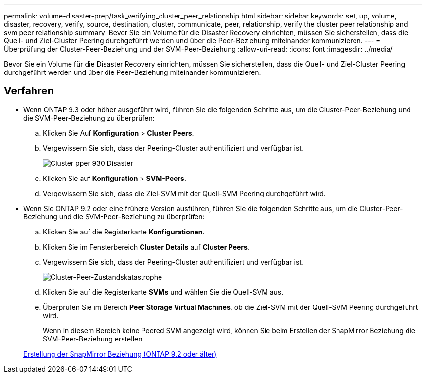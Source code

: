 ---
permalink: volume-disaster-prep/task_verifying_cluster_peer_relationship.html 
sidebar: sidebar 
keywords: set, up, volume, disaster, recovery, verify, source, destination, cluster, communicate, peer, relationship, verify the cluster peer relationship and svm peer relationship 
summary: Bevor Sie ein Volume für die Disaster Recovery einrichten, müssen Sie sicherstellen, dass die Quell- und Ziel-Cluster Peering durchgeführt werden und über die Peer-Beziehung miteinander kommunizieren. 
---
= Überprüfung der Cluster-Peer-Beziehung und der SVM-Peer-Beziehung
:allow-uri-read: 
:icons: font
:imagesdir: ../media/


[role="lead"]
Bevor Sie ein Volume für die Disaster Recovery einrichten, müssen Sie sicherstellen, dass die Quell- und Ziel-Cluster Peering durchgeführt werden und über die Peer-Beziehung miteinander kommunizieren.



== Verfahren

* Wenn ONTAP 9.3 oder höher ausgeführt wird, führen Sie die folgenden Schritte aus, um die Cluster-Peer-Beziehung und die SVM-Peer-Beziehung zu überprüfen:
+
.. Klicken Sie Auf *Konfiguration* > *Cluster Peers*.
.. Vergewissern Sie sich, dass der Peering-Cluster authentifiziert und verfügbar ist.
+
image::../media/cluster_pper_930_disaster.gif[Cluster pper 930 Disaster]

.. Klicken Sie auf *Konfiguration* > *SVM-Peers*.
.. Vergewissern Sie sich, dass die Ziel-SVM mit der Quell-SVM Peering durchgeführt wird.


* Wenn Sie ONTAP 9.2 oder eine frühere Version ausführen, führen Sie die folgenden Schritte aus, um die Cluster-Peer-Beziehung und die SVM-Peer-Beziehung zu überprüfen:
+
.. Klicken Sie auf die Registerkarte *Konfigurationen*.
.. Klicken Sie im Fensterbereich *Cluster Details* auf *Cluster Peers*.
.. Vergewissern Sie sich, dass der Peering-Cluster authentifiziert und verfügbar ist.
+
image::../media/cluster_peer_health_disaster.gif[Cluster-Peer-Zustandskatastrophe]

.. Klicken Sie auf die Registerkarte *SVMs* und wählen Sie die Quell-SVM aus.
.. Überprüfen Sie im Bereich *Peer Storage Virtual Machines*, ob die Ziel-SVM mit der Quell-SVM Peering durchgeführt wird.
+
Wenn in diesem Bereich keine Peered SVM angezeigt wird, können Sie beim Erstellen der SnapMirror Beziehung die SVM-Peer-Beziehung erstellen.



+
xref:task_creating_snapmirror_relationships_92_earlier.adoc[Erstellung der SnapMirror Beziehung (ONTAP 9.2 oder älter)]


